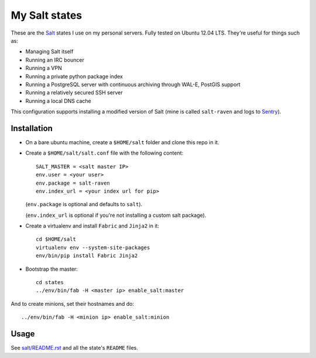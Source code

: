 My Salt states
==============

These are the `Salt`_ states I use on my personal servers. Fully tested on
Ubuntu 12.04 LTS. They're useful for things such as:

* Managing Salt itself

* Running an IRC bouncer

* Running a VPN

* Running a private python package index

* Running a PostgreSQL server with continuous archiving through WAL-E, PostGIS
  support

* Running a relatively secured SSH server

* Running a local DNS cache

This configuration supports installing a modified version of Salt (mine is
called ``salt-raven`` and logs to `Sentry`_).

.. _Salt: http://saltstack.org/
.. _Sentry: http://sentry.readthedocs.org/

Installation
------------

* On a bare ubuntu machine, create a ``$HOME/salt`` folder and clone this repo
  in it.

* Create a ``$HOME/salt/salt.conf`` file with the following content::

      SALT_MASTER = <salt master IP>
      env.user = <your user>
      env.package = salt-raven
      env.index_url = <your index url for pip>

  (``env.package`` is optional and defaults to ``salt``).

  (``env.index_url`` is optional if you're not installing a custom salt
  package).

* Create a virtualenv and install ``Fabric`` and ``Jinja2`` in it::

      cd $HOME/salt
      virtualenv env --system-site-packages
      env/bin/pip install Fabric Jinja2

* Bootstrap the master::

      cd states
      ../env/bin/fab -H <master ip> enable_salt:master

And to create minions, set their hostnames and do::

    ../env/bin/fab -H <minion ip> enable_salt:minion

Usage
-----

See `salt/README.rst`_ and all the state's ``README`` files.

.. _salt/README.rst: https://github.com/brutasse/states/tree/master/salt
